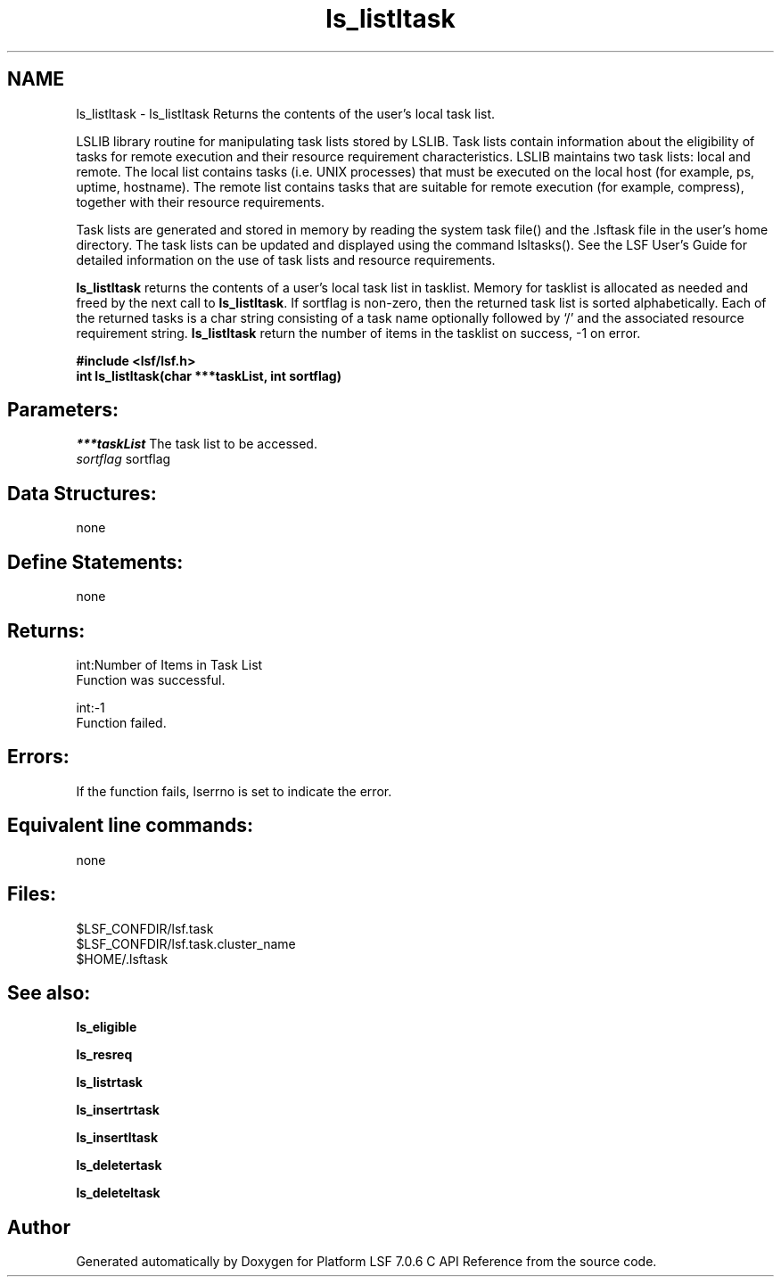 .TH "ls_listltask" 3 "3 Sep 2009" "Version 7.0" "Platform LSF 7.0.6 C API Reference" \" -*- nroff -*-
.ad l
.nh
.SH NAME
ls_listltask \- ls_listltask 
Returns the contents of the user's local task list.
.PP
LSLIB library routine for manipulating task lists stored by LSLIB. Task lists contain information about the eligibility of tasks for remote execution and their resource requirement characteristics. LSLIB maintains two task lists: local and remote. The local list contains tasks (i.e. UNIX processes) that must be executed on the local host (for example, ps, uptime, hostname). The remote list contains tasks that are suitable for remote execution (for example, compress), together with their resource requirements.
.PP
Task lists are generated and stored in memory by reading the system task file() and the .lsftask file in the user's home directory. The task lists can be updated and displayed using the command lsltasks(). See the LSF User's Guide for detailed information on the use of task lists and resource requirements.
.PP
\fBls_listltask\fP returns the contents of a user's local task list in tasklist. Memory for tasklist is allocated as needed and freed by the next call to \fBls_listltask\fP. If sortflag is non-zero, then the returned task list is sorted alphabetically. Each of the returned tasks is a char string consisting of a task name optionally followed by `/' and the associated resource requirement string. \fBls_listltask\fP return the number of items in the tasklist on success, -1 on error.
.PP
\fB#include <lsf/lsf.h> 
.br
 int ls_listltask(char ***taskList, int sortflag)\fP
.PP
.SH "Parameters:"
\fI***taskList\fP The task list to be accessed. 
.br
\fIsortflag\fP sortflag
.PP
.SH "Data Structures:" 
.PP
none
.PP
.SH "Define Statements:" 
.PP
none
.PP
.SH "Returns:"
int:Number of Items in Task List 
.br
 Function was successful. 
.PP
int:-1 
.br
 Function failed.
.PP
.SH "Errors:" 
.PP
If the function fails, lserrno is set to indicate the error.
.PP
.SH "Equivalent line commands:" 
.PP
none
.PP
.SH "Files:" 
.PP
$LSF_CONFDIR/lsf.task 
.br
$LSF_CONFDIR/lsf.task.cluster_name 
.br
$HOME/.lsftask
.PP
.SH "See also:"
\fBls_eligible\fP 
.PP
\fBls_resreq\fP 
.PP
\fBls_listrtask\fP 
.PP
\fBls_insertrtask\fP 
.PP
\fBls_insertltask\fP 
.PP
\fBls_deletertask\fP 
.PP
\fBls_deleteltask\fP 
.PP

.SH "Author"
.PP 
Generated automatically by Doxygen for Platform LSF 7.0.6 C API Reference from the source code.
